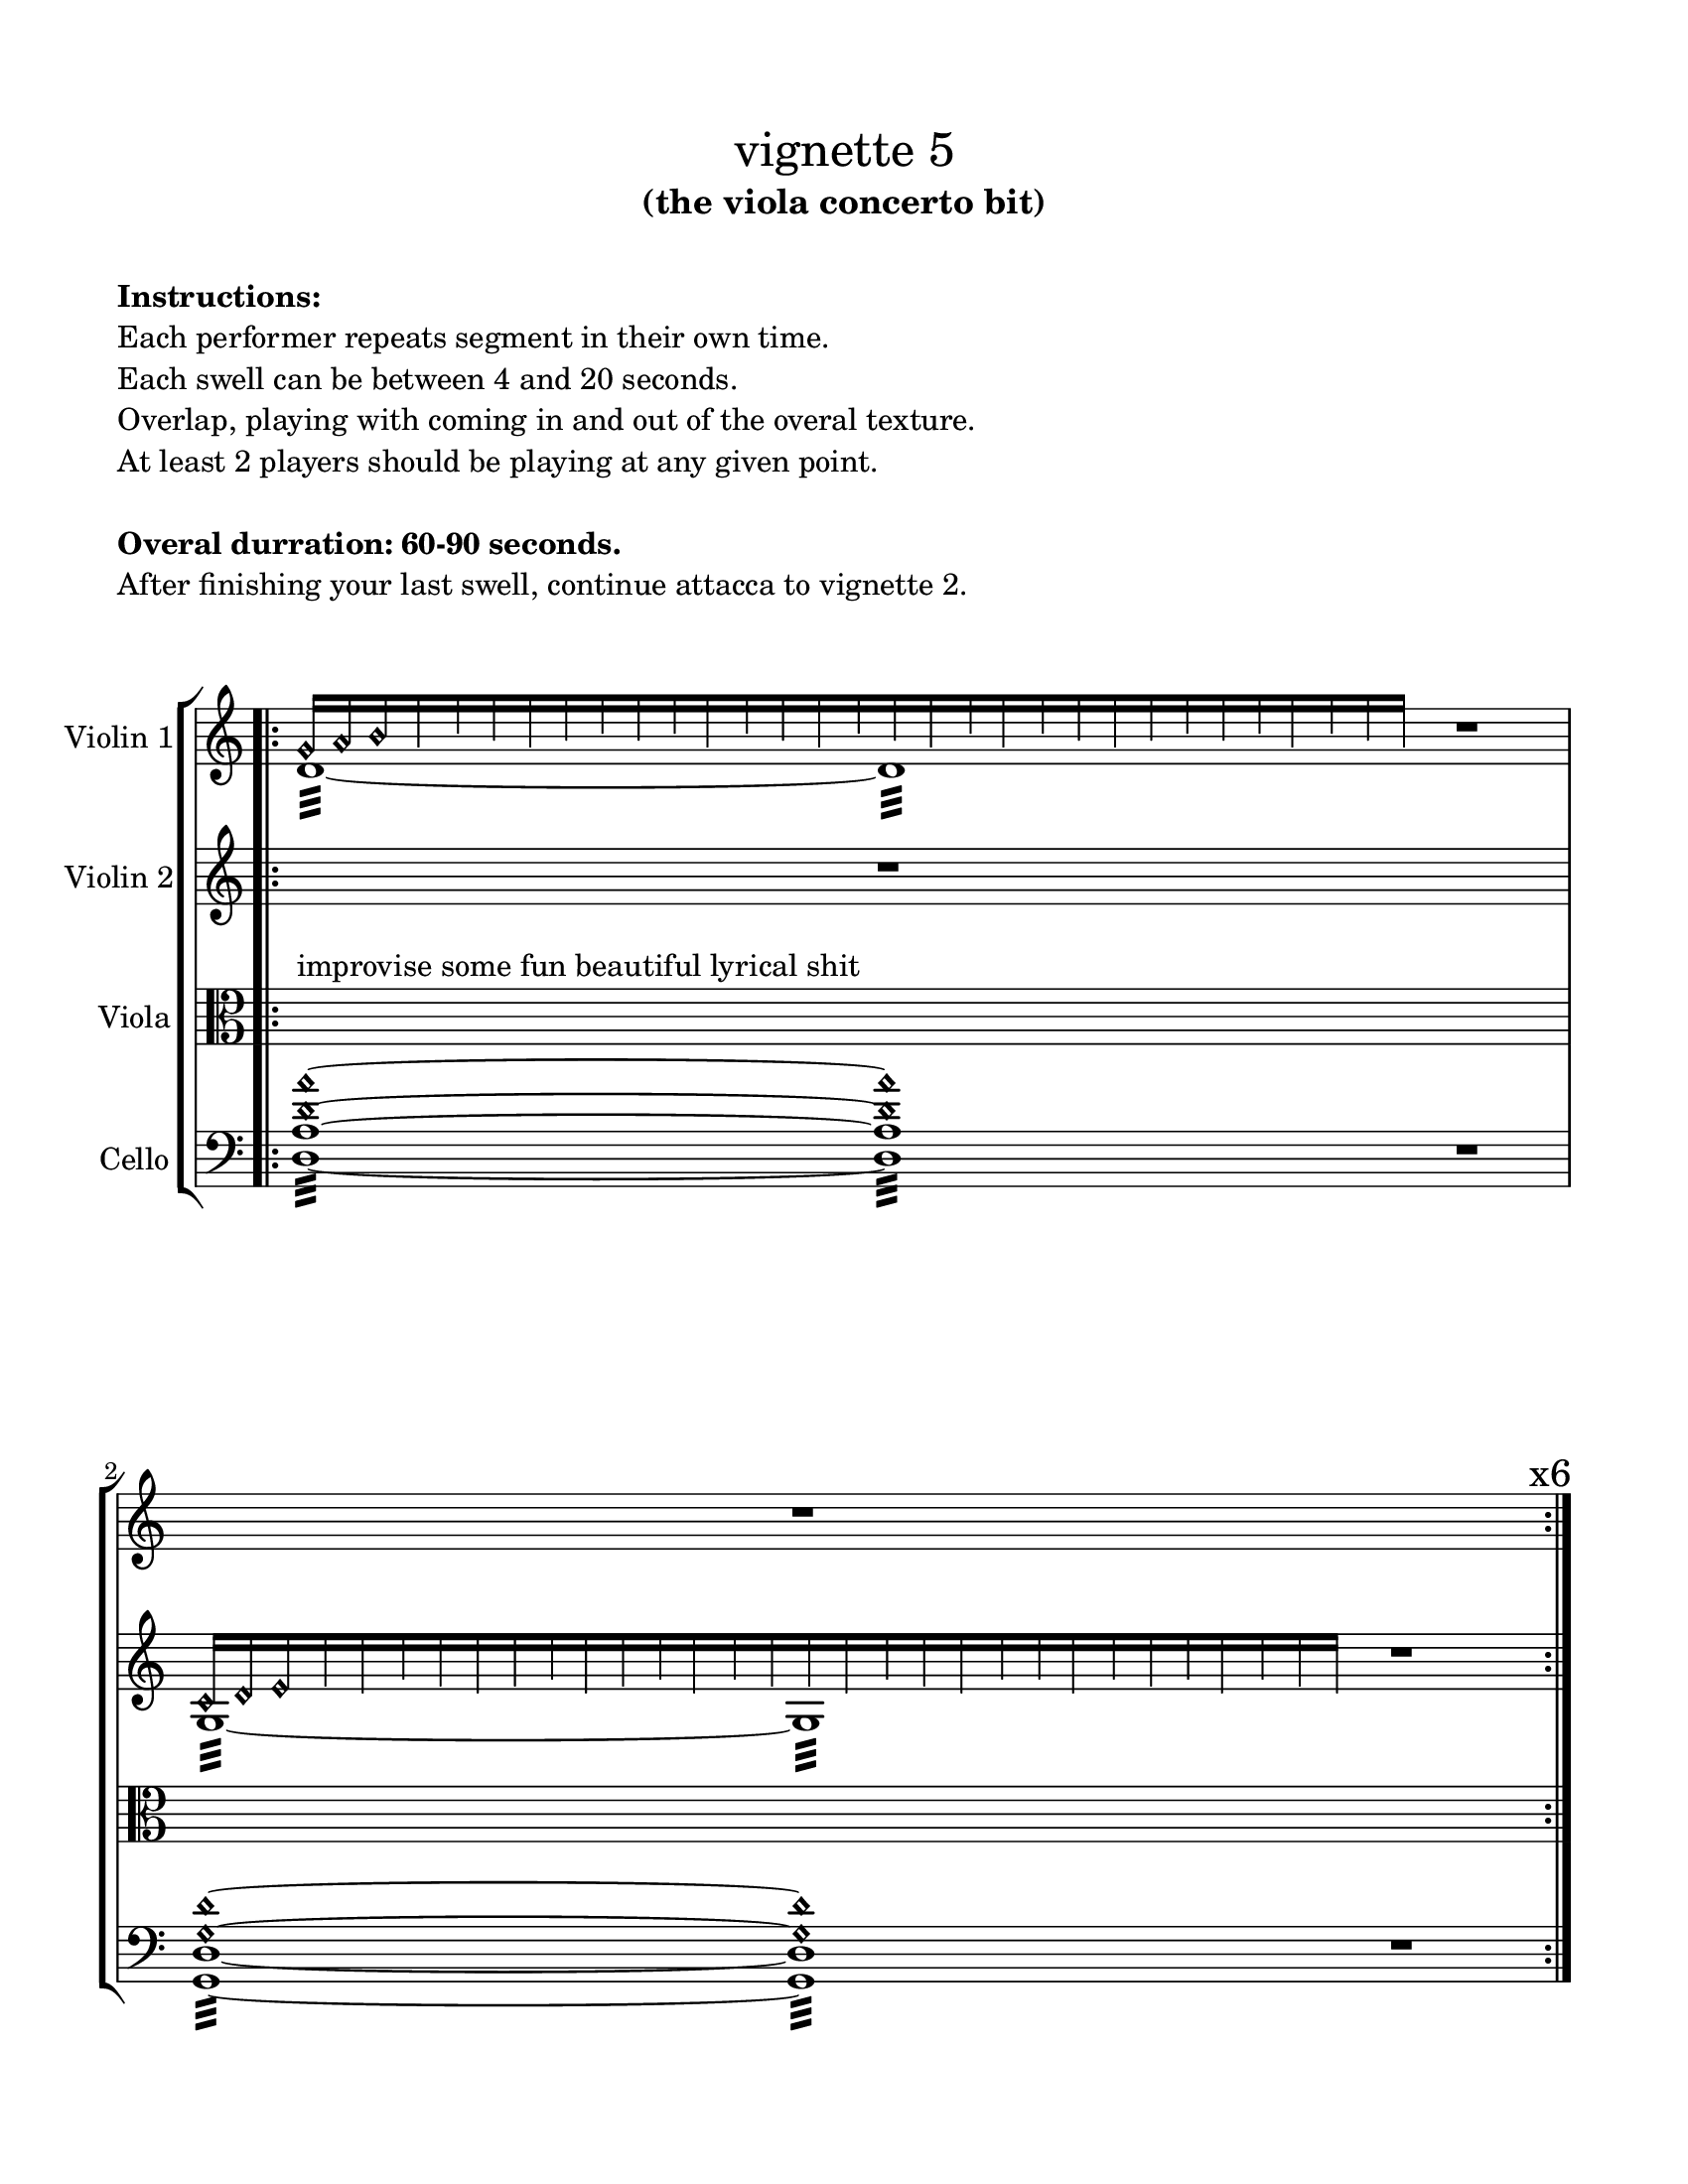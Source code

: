 #(set-default-paper-size "ansi a")

\header {
  % dedication = \markup{\column{\italic"for finding and releasing attention" " "}}
  subtitle = "(the viola concerto bit)"
  tagline = ""
  title = \markup{\normal-text"vignette 5"}
}
  \paper{
  indent = 1\cm
  left-margin = 1.5\cm
  right-margin = 1.5\cm
  top-margin = 1.5\cm
  bottom-margin = 1.5\cm
  ragged-last-bottom = ##t
  print-all-headers = ##f
}

  \layout {
    ragged-right = ##f
    \context {
      \Staff
      \omit TimeSignature
    }
  }

\markup{
  \column{
    " "
    " "
    \bold"Instructions:"
    "Each performer repeats segment in their own time."
    "Each swell can be between 4 and 20 seconds."
    "Overlap, playing with coming in and out of the overal texture."
    "At least 2 players should be playing at any given point."
    " "
    \bold"Overal durration: 60-90 seconds."
    "After finishing your last swell, continue attacca to vignette 2."
    " "
    " "
  }
}

global= {
    \override Hairpin.circled-tip = ##t
\time 12/4
}

violinOne = \new Voice \relative c'' {
  \override Hairpin.circled-tip = ##t

  \bar ".|:" 
  <<{
    g16 [\harmonic a\harmonic b\harmonic 
          \override NoteHead.transparent = ##t
          g b a g a b a b g b a g b a g b g b a g a b a b g b a g ]
    }\\{
    d1:32 ~ d1:
  }>>
  r1
  s1 r1 s1 ^\markup{\huge { \hspace #10 "x6" }}
  \bar ":|."

 <<{
    c16 [\harmonic d\harmonic e\harmonic 
          \override NoteHead.transparent = ##t
          e d f e d e f d e f d f e e d f e d f f d f e f d f e d  ]
    }\\{
    g,1:32 ~ g1:
  }>>
  s1
  \bar "||"

}

violinTwo = \new Voice \relative c' {
    \override Hairpin.circled-tip = ##t
s1 r1 s1
<<{
    c16 [\harmonic d\harmonic e\harmonic 
          \override NoteHead.transparent = ##t
          e d f e d e f d e f d f e e d f e d f f d f e f d f e d  ]
    }\\{
    g,1:32 ~ g1:
  }>>
  r1
  \bar ":|."

  <<{
    d''16 [\harmonic e\harmonic fis\harmonic 
          \override NoteHead.transparent = ##t
          d fis e fis e d fis d e fis e d fis e fis e d fis d fis e d fis d e fis e d]
    }\\{
    a1:32 ~ a1:
  }>>

  r1
}

viola = \new Voice \relative c'' {
  \override Hairpin.circled-tip = ##t
  \clef alto
s1^"improvise some fun beautiful lyrical shit" s1 s1 s1 s1 s1
s1 s1 s1

}

cello = \new Voice \relative c {
  \override Hairpin.circled-tip = ##t
  \clef bass
  <d a' d\harmonic a'\harmonic>1:32 ~ 
  <d a' d\harmonic a'\harmonic>1:32
  r1
  <g, d' g\harmonic d'\harmonic>1:32 ~ 
  <g d' g\harmonic d'\harmonic>1:32
  r1
  <a' a'\harmonic>:32~ <a a'\harmonic>
  r1

}


\score {
  \new StaffGroup <<
    \new Staff \with { instrumentName = "Violin 1" }
    << \global \violinOne >>
    \new Staff \with { instrumentName = "Violin 2" }
    << \global \violinTwo >>
    \new Staff \with { instrumentName = "Viola" }
    << \global \viola >>
    \new Staff \with { instrumentName = "Cello" }
    << \global \cello >>
    % \new Staff \with {
    %   instrumentName = "Phone 1" 
    %   fontSize = #-3
    %   \override StaffSymbol.staff-space = #(magstep -3)
    % }
    % << \global \phone >>

    % \new Staff \with {
    %   instrumentName = "Phone 2" 
    %   fontSize = #-3
    %   \override StaffSymbol.staff-space = #(magstep -3)
    % }
    % << \global \phone >>
    % \new Staff \with {
    %   instrumentName = "Phone 3" 
    %   fontSize = #-3
    %   \override StaffSymbol.staff-space = #(magstep -3)
    % }
    % << \global \phone >>
    % \new Staff \with {
    %   instrumentName = "Phone 4" 
    %   fontSize = #-3
    %   \override StaffSymbol.staff-space = #(magstep -3)
    % }
    % << \global \phone >>
  >>
  \layout { }
  \midi { }
}
\markup{
  \column{
    " "
    "Phone 1 (following Violin 1): Melody"
    "Phone 2 (following Violin 2): Melody"
    "Phone 3 (following Viola): Melody"
    "Phone 4 (following Cello): Melody"
  }
}
